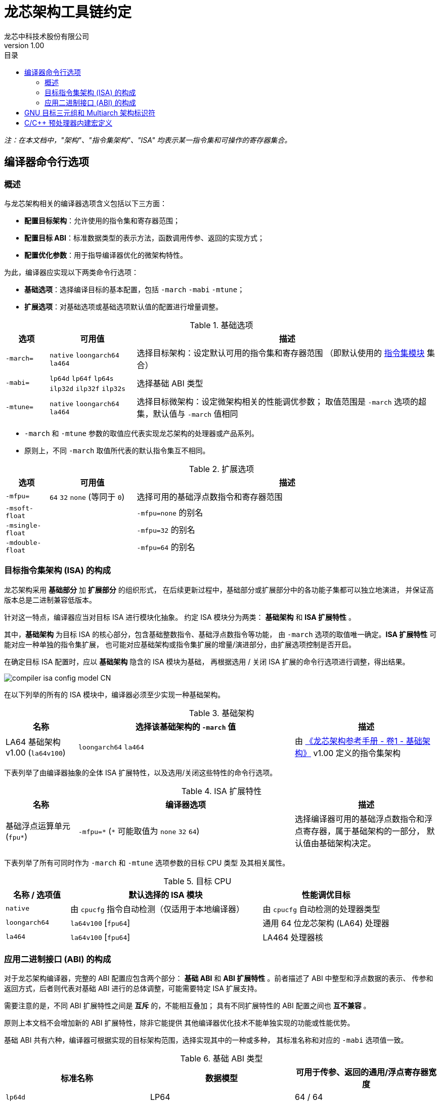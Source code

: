 = 龙芯架构工具链约定
龙芯中科技术股份有限公司
v1.00
:docinfodir: ../themes
:docinfo: shared
:doctype: book
:imagesdir: ../images
:toc: left
:toc-title: 目录
:scripts: cjk

__注：在本文档中，"架构"、"指令集架构"、"ISA" 均表示某一指令集和可操作的寄存器集合。__


== 编译器命令行选项

=== 概述

与龙芯架构相关的编译器选项含义包括以下三方面：

- *配置目标架构*：允许使用的指令集和寄存器范围；

- *配置目标 ABI*：标准数据类型的表示方法，函数调用传参、返回的实现方式；

- *配置优化参数*：用于指导编译器优化的微架构特性。

为此，编译器应实现以下两类命令行选项：

- *基础选项*：选择编译目标的基本配置，包括 `-march` `-mabi` `-mtune`；

- *扩展选项*：对基础选项或基础选项默认值的配置进行增量调整。

.基础选项
[%header,cols="^1m,^2,^7"]
|===
|选项
|可用值
|描述

|-march=
|`native` `loongarch64` `la464`
|选择目标架构：设定默认可用的指令集和寄存器范围
（即默认使用的 <<isa-modules,指令集模块>> 集合）

|-mabi=
|`lp64d` `lp64f` `lp64s` `ilp32d` `ilp32f` `ilp32s`
|选择基础 ABI 类型

|-mtune=
|`native` `loongarch64` `la464`
|选择目标微架构：设定微架构相关的性能调优参数；
取值范围是 `-march` 选项的超集，默认值与 `-march` 值相同
|===

- `-march` 和 `-mtune` 参数的取值应代表实现龙芯架构的处理器或产品系列。

- 原则上，不同 `-march` 取值所代表的默认指令集互不相同。

.扩展选项
[%header,cols="^1m,^2,^7"]
|===
|选项
|可用值
|描述

|-mfpu=
|`64` `32` `none` (等同于 `0`)
|选择可用的基础浮点数指令和寄存器范围

|-msoft-float
|
|`-mfpu=none` 的别名

|-msingle-float
|
|`-mfpu=32` 的别名

|-mdouble-float
|
|`-mfpu=64` 的别名
|===

=== 目标指令集架构 (ISA) 的构成

龙芯架构采用 *基础部分* 加 *扩展部分* 的组织形式，
在后续更新过程中，基础部分或扩展部分中的各功能子集都可以独立地演进，
并保证高版本总是二进制兼容低版本。

[[isa-modules]]
针对这一特点，编译器应当对目标 ISA 进行模块化抽象。
约定 ISA 模块分为两类： *基础架构* 和 *ISA 扩展特性* 。

其中，*基础架构* 为目标 ISA 的核心部分，包含基础整数指令、基础浮点数指令等功能，
由 `-march` 选项的取值唯一确定。*ISA 扩展特性* 可能对应一种单独的指令集扩展，
也可能对应基础架构或指令集扩展的增量/演进部分，由扩展选项控制是否开启。

在确定目标 ISA 配置时，应以 *基础架构* 隐含的 ISA 模块为基础，
再根据选用 / 关闭 ISA 扩展的命令行选项进行调整，得出结果。

image::compiler-isa-config-model-CN.svg[]

在以下列举的所有的 ISA 模块中，编译器必须至少实现一种基础架构。

.基础架构
[%header,cols="^1,^3,^2"]
|===
|名称
|选择该基础架构的 `-march` 值
|描述

|LA64 基础架构 v1.00 (`la64v100`)
|`loongarch64` `la464`
|由 https://loongson.github.io/LoongArch-Documentation/LoongArch-Vol1-CN.html[《龙芯架构参考手册 - 卷1 - 基础架构》]
v1.00 定义的指令集架构
|===

下表列举了由编译器抽象的全体 ISA 扩展特性，以及选用/关闭这些特性的命令行选项。

.ISA 扩展特性
[%header,cols="^1,^3,^2"]
|===
|名称
|编译器选项
|描述

|基础浮点运算单元 (`fpu*`)
|`-mfpu=\*` (`*` 可能取值为 `none` `32` `64`)
|选择编译器可用的基础浮点数指令和浮点寄存器，属于基础架构的一部分，
默认值由基础架构决定。
|===

下表列举了所有可同时作为 `-march` 和 `-mtune` 选项参数的目标 CPU 类型
及其相关属性。

.目标 CPU
[%header,cols="^1,^3,^2"]
|===
|名称 / 选项值
|默认选择的 ISA 模块
|性能调优目标

|`native`
|由 `cpucfg` 指令自动检测（仅适用于本地编译器）
|由 `cpucfg` 自动检测的处理器类型

|`loongarch64`
|`la64v100` [`fpu64`]
|通用 64 位龙芯架构 (LA64) 处理器

|`la464`
|`la64v100` [`fpu64`]
|LA464 处理器核
|===

[[abi-types]]
=== 应用二进制接口 (ABI) 的构成

对于龙芯架构编译器，完整的 ABI 配置应包含两个部分：
*基础 ABI* 和 *ABI 扩展特性* 。前者描述了 ABI 中整型和浮点数据的表示、
传参和返回方式，后者则代表对基础 ABI 进行的总体调整，可能需要特定 ISA 扩展支持。

需要注意的是，不同 ABI 扩展特性之间是 *互斥* 的，不能相互叠加；
具有不同扩展特性的 ABI 配置之间也 *互不兼容* 。

原则上本文档不会增加新的 ABI 扩展特性，除非它能提供
其他编译器优化技术不能单独实现的功能或性能优势。

基础 ABI 共有六种，编译器可根据实现的目标架构范围，选择实现其中的一种或多种，
其标准名称和对应的 `-mabi` 选项值一致。

.基础 ABI 类型
[%header,cols="^1,^1,^1"]
|===
|标准名称  |数据模型   |可用于传参、返回的通用/浮点寄存器宽度
|`lp64d`   |LP64       |64 / 64
|`lp64f`   |LP64       |64 / 32
|`lp64s`   |LP64       |64 / （无）
|`ilp32d`  |ILP32      |32 / 64
|`ilp32f`  |ILP32      |32 / 32
|`ilp32s`  |ILP32      |32 / （无）
|===

下表列举了全体 ABI 扩展特性类型及其相关命令行选项，除 `base` 必须实现之外，
编译器可选择实现或不实现其中任何一种。

当引述一种 ABI 名称时，若仅给出基础 ABI 类型，
则 ABI 扩展特性类型默认为 `base` 。

.ABI 扩展特性类型
[%header,cols="^1,^1,^1"]
|===
|名称
|编译器选项
|含义

|`base`
|（无）
|符合 https://loongson.github.io/LoongArch-Documentation/LoongArch-ELF-ABI-CN.html[龙芯架构 ELF psABI 规范]
|===

[[default-arch-abi]]
编译器的默认 ABI 应在构建时确定。此时若未明确配置 ABI 扩展特性类型，
则采用 `base` 。

原则上，实际配置的目标架构不应该对目标 ABI 的确定造成影响，
当命令行选项对 ABI 的明确约束导致实现它所需的指令集特性
超出了编译选项对 ISA 配置的约束范围。编译器应报错退出。

若命令行选项未声明或未完整声明目标 ABI 类型，
缺失的部分（基础 ABI 或 ABI 扩展类型）应当取构建时确定的默认值。
当编译选项中明确约束的 ISA 范围不足以实现该默认 ABI 配置时，
编译器的实际行为 *不确定* ，因为在缩减默认可用指令集范围的同时，
用户应该通过命令行选项明确表示使用何种 ABI 。

对于编译器实现来说，此时推荐的行为是报错退出，但出于易用性的考量，
也可以在默认配置允许的范围内谨慎地选择一种当前可用指令集能够实现的
"降级"。对于这种情况，建议编译器输出提示或警告信息以通知用户。
例如，对于默认 ABI 为 `lp64d` / `base` 的编译器，
若编译选项为 `-mfpu=none` ，则可能自动调整 ABI 到 `lp64s` / `base` 。

当编译选项不能唯一确定目标架构时，编译器应当首先检查默认值是否能满足
ABI 配置的需要。若不能，则应根据下表，在默认可用指令集基础上增加选用
缺失的模块，但不违反已给出编译选项对目标架构的明确约束。

.实现各 ABI 类型所需的最小目标架构
[%header,cols="^1,^1,^1"]
|===
|基础 ABI 类型
|ABI 扩展特性类型
|最小目标架构包含的 ISA 模块

|`lp64d`
|`base`
|`la64v100` [`fpu64`]

|`lp64f`
|`base`
|`la64v100` `fpu32`

|`lp64s`
|`base`
|`la64v100` `fpunone`
|===


== GNU 目标三元组和 Multiarch 架构标识符

*GNU 目标三元组* (target triplet) 是 GNU 构建系统用于描述目标平台的字符串，
一般包含三个字段：处理器类型 (`machine`) ，系统厂商 (`vendor`)，操作系统 (`os`)。

*Multiarch 架构标识符* 是用于 multiarch 库安装路径的目录名称，
可以看作规范的 GNU 目标三元组，参见 https://wiki.debian.org/Multiarch/Tuples[Debian 文档] 。

对于龙芯架构的合法 GNU 目标三元组，约定 `machine` 字段的取值范围及其含义如下：

[[machine-strings]]
.龙芯架构 `machine` 字符串
[%header,cols="^1,^2"]
|===
|`machine` 字符串
|含义

|`loongarch64`
|LA64 基础架构，基础 ABI 为 `lp64*`

|`loongarch32`
|LA32 基础架构，基础 ABI 为 `ilp32*`
|===

作为标准的库路径名称，龙芯架构的标准 multiarch 架构标识符至少应该反映
发行到对应目录的二进制库 <<abi-types, ABI 类型>>。

原则上，在编译以二进制形式发行的库时，应当采用
<<default-arch-abi,所选 ABI 对应的默认目标指令集架构>>，
因此 multiarch 架构标识符应与目标 ABI 配置一一对应。
其中，关于整型 ABI 的部分由 `machine` 字段隐含，
基础 ABI 的浮点部分和 ABI 扩展特性则分别由连续附加在 multiarch 标识符
`os` 字段后的两个字符串后缀 (`<fabi_suffix><abiext_suffix>`) 标记。

.Multiarch `os` 字段，`<fabi_suffix>` 后缀标记及其含义
[%header,cols="^1,^2"]
|===
|`<fabi_suffix>` 字符串    |含义
|`f64`                     |基础 ABI 使用 64 位浮点寄存器传参 (`lp64d` `ilp32d`)
|`f32`                     |基础 ABI 使用 32 位浮点寄存器传参 (`lp64f` `ilp32f`)
|`sf`                      |基础 ABI 不使用浮点寄存器传参 (`lp64s` `ilp32s`)
|===

.Multiarch `os` 字段，`<abiext_suffix>` 后缀标记及其对应的 ABI 扩展特性
[%header,cols="^1,^2"]
|===
|`<abiext_suffix>` 字符串    |ABI 扩展特性
|（空）                      |`base`
|===

.全体 Mulitarch 标识符列表
[%header,cols="^1,^1,^1,^1"]
|===
|ABI 类型（基础 ABI / ABI 扩展特性）
|C 库 | 内核
|Multiarch 架构标识符

|`lp64d` / `base`
| glibc | Linux
|`loongarch64-linux-gnuf64`

|`lp64f` / `base`
| glibc | Linux
|`loongarch64-linux-gnuf32`

|`lp64s` / `base`
| glibc | Linux
|`loongarch64-linux-gnusf`

|`ilp32d` / `base`
| glibc | Linux
|`loongarch32-linux-gnuf64`

|`ilp32f` / `base`
| glibc | Linux
|`loongarch32-linux-gnuf32`

|`ilp32s` / `base`
| glibc | Linux
|`loongarch32-linux-gnusf`

|`lp64d` / `base`
| musl libc | Linux
|`loongarch64-linux-muslf64`

|`lp64f` / `base`
| musl libc | Linux
|`loongarch64-linux-muslf32`

|`lp64s` / `base`
| musl libc | Linux
|`loongarch64-linux-muslsf`

|`ilp32d` / `base`
| musl libc | Linux
|`loongarch32-linux-muslf64`

|`ilp32f` / `base`
| musl libc | Linux
|`loongarch32-linux-muslf32`

|`ilp32s` / `base`
| musl libc | Linux
|`loongarch32-linux-muslsf`
|===


== C/C++ 预处理器内建宏定义

.龙芯架构相关 C/C++ 预处理器内建宏
[%header,cols="^1,^3,^3"]
|===
|名称
|值
|描述

|`\\__loongarch__`
|`1`
|目标为龙芯架构

|`__loongarch_grlen`
|`64` `32`
|通用寄存器位宽

|`__loongarch_frlen`
|`0` `32` `64`
|浮点寄存器位宽（无 FPU 则为 `0` ）

|`_LOONGARCH_ARCH`
|`"loongarch64"` `"la464"`
|`-march` 指定的目标 CPU 名称，
若未指定则为编译器构建时指定的默认值

|`_LOONGARCH_TUNE`
|`"loongarch64"` `"la464"`
|`-mtune` 指定的目标 CPU 名称，
若未指定则为编译器构建时指定的默认值

|`__loongarch_lp64`
|（无）
|ABI 使用 64 位通用寄存器传参，采用 LP64 数据模型

|`__loongarch_hard_float`
|（无）
|ABI 使用浮点寄存器传参

|`__loongarch_soft_float`
|（无）
|ABI 不使用浮点寄存器传参

|`__loongarch_single_float`
|（无）
|ABI 仅使用 32 位浮点寄存器传参

|`__loongarch_double_float`
|（无）
|ABI 使用 64 位浮点寄存器传参

|`_LOONGARCH_SZINT`
|（略）
|C/C++ `int` 类型位宽

|`_LOONGARCH_SZLONG`
|（略）
|C/C++ `long int` 类型位宽

|`_LOONGARCH_SZPTR`
|（略）
|C/C++ 指针类型位宽
|===
